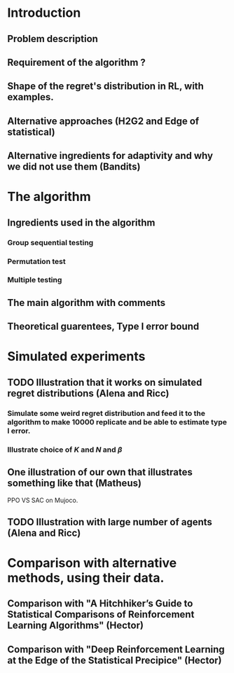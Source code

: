 * Introduction 
** Problem description
** Requirement of the algorithm ?
** Shape of the regret's distribution in RL, with examples.
** Alternative approaches (H2G2 and Edge of statistical)
** Alternative ingredients for adaptivity and why we did not use them (Bandits)
* The algorithm
** Ingredients used in the algorithm
*** Group sequential testing
*** Permutation test
*** Multiple testing
** The main algorithm with comments
** Theoretical guarentees, Type I error bound
* Simulated experiments
**  TODO Illustration that it works on simulated regret distributions (Alena and Ricc)
*** Simulate some weird regret distribution and feed it to the algorithm to make 10000 replicate and be able to estimate type I error.
*** Illustrate choice of $K$ and $N$ and $\beta$ 
** One illustration of our own that illustrates something like that (Matheus)
PPO VS SAC on Mujoco.
** TODO Illustration with large number of agents (Alena and Ricc)
* Comparison with alternative methods, using their data.
** Comparison with "A Hitchhiker’s Guide to Statistical Comparisons of Reinforcement Learning Algorithms" (Hector)
** Comparison with "Deep Reinforcement Learning at the Edge of the Statistical Precipice" (Hector)
